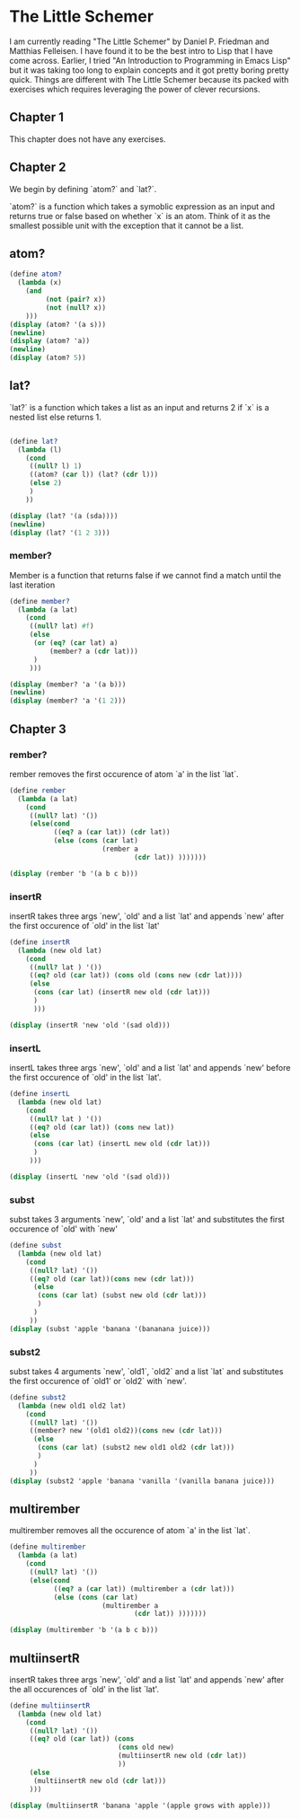 #+PROPERTY: header-args :results output :exports both :session *scheme*

* The Little Schemer

I am currently reading "The Little Schemer" by Daniel P. Friedman and Matthias
Felleisen. I have found it to be the best intro to Lisp that I have come across.
Earlier, I tried "An Introduction to Programming in Emacs Lisp" but it was
taking too long to explain concepts and it got pretty boring pretty quick.
Things are different with The Little Schemer because its packed with exercises
which requires leveraging the power of clever recursions.

** Chapter 1
This chapter does not have any exercises.

** Chapter 2

We begin by defining `atom?` and `lat?`.

`atom?` is a function which takes a symoblic expression as an input and returns
true or false based on whether `x` is an atom.
Think of it as the smallest possible unit with the exception that it cannot be a list.


** atom?
#+begin_src scheme
(define atom?
  (lambda (x)
    (and
         (not (pair? x))
         (not (null? x))
    )))
(display (atom? '(a s)))
(newline)
(display (atom? 'a))
(newline)
(display (atom? 5))
#+end_src

#+RESULTS:
: #f
: #t
: #t

** lat?
`lat?` is a function which takes a list as an input and returns
2 if `x` is a nested list else returns 1.
#+begin_src scheme

(define lat?
  (lambda (l)
    (cond
     ((null? l) 1)
     ((atom? (car l)) (lat? (cdr l)))
     (else 2)
     )
    ))

(display (lat? '(a (sda))))
(newline)
(display (lat? '(1 2 3)))
#+end_src

#+RESULTS:
: 2
: 1

*** member?

Member is a function that returns false
if we cannot find a match until the last iteration
#+begin_src scheme
(define member?
  (lambda (a lat)
    (cond
     ((null? lat) #f)
     (else
      (or (eq? (car lat) a)
          (member? a (cdr lat)))
      )
     )))

(display (member? 'a '(a b)))
(newline)
(display (member? 'a '(1 2)))
#+end_src

#+RESULTS:
: #t
: #f

** Chapter 3

*** rember?


rember removes the first occurence of atom `a' in the list `lat`.
#+begin_src scheme
(define rember
  (lambda (a lat)
    (cond
     ((null? lat) '())
     (else(cond
           ((eq? a (car lat)) (cdr lat))
           (else (cons (car lat)
                       (rember a
                               (cdr lat)) )))))))

(display (rember 'b '(a b c b)))
#+end_src

#+RESULTS:
: (a c b)

*** insertR
insertR takes three args `new', `old' and a list `lat' and appends `new' after
the first occurence of `old' in the list `lat'

#+begin_src scheme
(define insertR
  (lambda (new old lat)
    (cond
     ((null? lat ) '())
     ((eq? old (car lat)) (cons old (cons new (cdr lat))))
     (else
      (cons (car lat) (insertR new old (cdr lat)))
      )
      )))

(display (insertR 'new 'old '(sad old)))
#+end_src

#+RESULTS:
: (sad old new)


*** insertL
insertL takes three args `new', `old' and a list `lat' and appends `new' before
the first occurence of `old' in the list `lat'.

#+begin_src scheme
(define insertL
  (lambda (new old lat)
    (cond
     ((null? lat ) '())
     ((eq? old (car lat)) (cons new lat))
     (else
      (cons (car lat) (insertL new old (cdr lat)))
      )
     )))

(display (insertL 'new 'old '(sad old)))
#+end_src

#+RESULTS:
: (sad new old)

*** subst

subst takes 3 arguments `new', `old' and a list `lat' and substitutes the first
occurence of `old' with `new'
#+begin_src scheme
(define subst
  (lambda (new old lat)
    (cond
     ((null? lat) '())
     ((eq? old (car lat))(cons new (cdr lat)))
      (else
       (cons (car lat) (subst new old (cdr lat)))
       )
      )
     ))
(display (subst 'apple 'banana '(bananana juice)))
#+end_src

#+RESULTS:
: (bananana juice)

*** subst2

subst takes 4 arguments `new', `old1`, `old2` and a list `lat` and substitutes the first
occurence of `old1' or `old2` with `new'.

#+begin_src scheme
(define subst2
  (lambda (new old1 old2 lat)
    (cond
     ((null? lat) '())
     ((member? new '(old1 old2))(cons new (cdr lat)))
      (else
       (cons (car lat) (subst2 new old1 old2 (cdr lat)))
       )
      )
     ))
(display (subst2 'apple 'banana 'vanilla '(vanilla banana juice)))
#+end_src

#+RESULTS:
: (vanilla banana juice)

** multirember

multirember removes all the occurence of atom `a' in the list `lat`.
#+begin_src scheme
(define multirember
  (lambda (a lat)
    (cond
     ((null? lat) '())
     (else(cond
           ((eq? a (car lat)) (multirember a (cdr lat)))
           (else (cons (car lat)
                       (multirember a
                               (cdr lat)) )))))))

(display (multirember 'b '(a b c b)))
#+end_src

#+RESULTS:
: (a c)

** multiinsertR

insertR takes three args `new', `old' and a list `lat' and appends `new' after
the all occurences of `old' in the list `lat'.

#+begin_src scheme
(define multiinsertR
  (lambda (new old lat)
    (cond
     ((null? lat) '())
     ((eq? old (car lat)) (cons
                           (cons old new)
                           (multiinsertR new old (cdr lat))
                           ))
     (else
      (multiinsertR new old (cdr lat)))
     )))

(display (multiinsertR 'banana 'apple '(apple grows with apple)))
#+end_src

#+RESULTS:
: ((apple . banana) (apple . banana))
